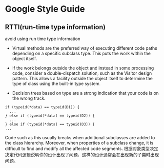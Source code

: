 ﻿
* Google Style Guide


** RTTI(run-time type information)
avoid using run time type information

- Virtual methods are the preferred way of executing different code paths depending on a specific subclass type. This puts the work within the object itself.
- If the work belongs outside the object and instead in some processing code, consider a double-dispatch solution, such as the Visitor design pattern. This allows a facility outside the object itself to determine the type of class using the built-in type system.

- Decision trees based on type are a strong indication that your code is on the wrong track.
#+begin_src C++
if (typeid(*data) == typeid(D1)) {
  ...
} else if (typeid(*data) == typeid(D2)) {
  ...
} else if (typeid(*data) == typeid(D3)) {
...
#+end_src
Code such as this usually breaks when additional subclasses are added to the class hierarchy. Moreover, when properties of a subclass change, it is difficult to find and modify all the affected code segments.
根据对象类型决定决定代码逻辑说明你的设计出现了问题，这样的设计通常会在出现新的子类时出现问题。



